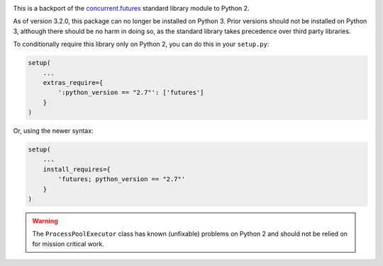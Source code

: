 .. image:: https://travis-ci.org/agronholm/pythonfutures.svg?branch=master
  :target: https://travis-ci.org/agronholm/pythonfutures
  :alt: Build Status

This is a backport of the `concurrent.futures`_ standard library module to Python 2.

As of version 3.2.0, this package can no longer be installed on Python 3.
Prior versions should not be installed on Python 3, although there should be no harm in doing so,
as the standard library takes precedence over third party libraries.

To conditionally require this library only on Python 2, you can do this in your ``setup.py``:

.. code-block:: python

    setup(
        ...
        extras_require={
            ':python_version == "2.7"': ['futures']
        }
    )

Or, using the newer syntax:

.. code-block:: python

    setup(
        ...
        install_requires={
            'futures; python_version == "2.7"'
        }
    )

.. warning:: The ``ProcessPoolExecutor`` class has known (unfixable) problems on Python 2 and
   should not be relied on for mission critical work.

.. _concurrent.futures: https://docs.python.org/library/concurrent.futures.html
